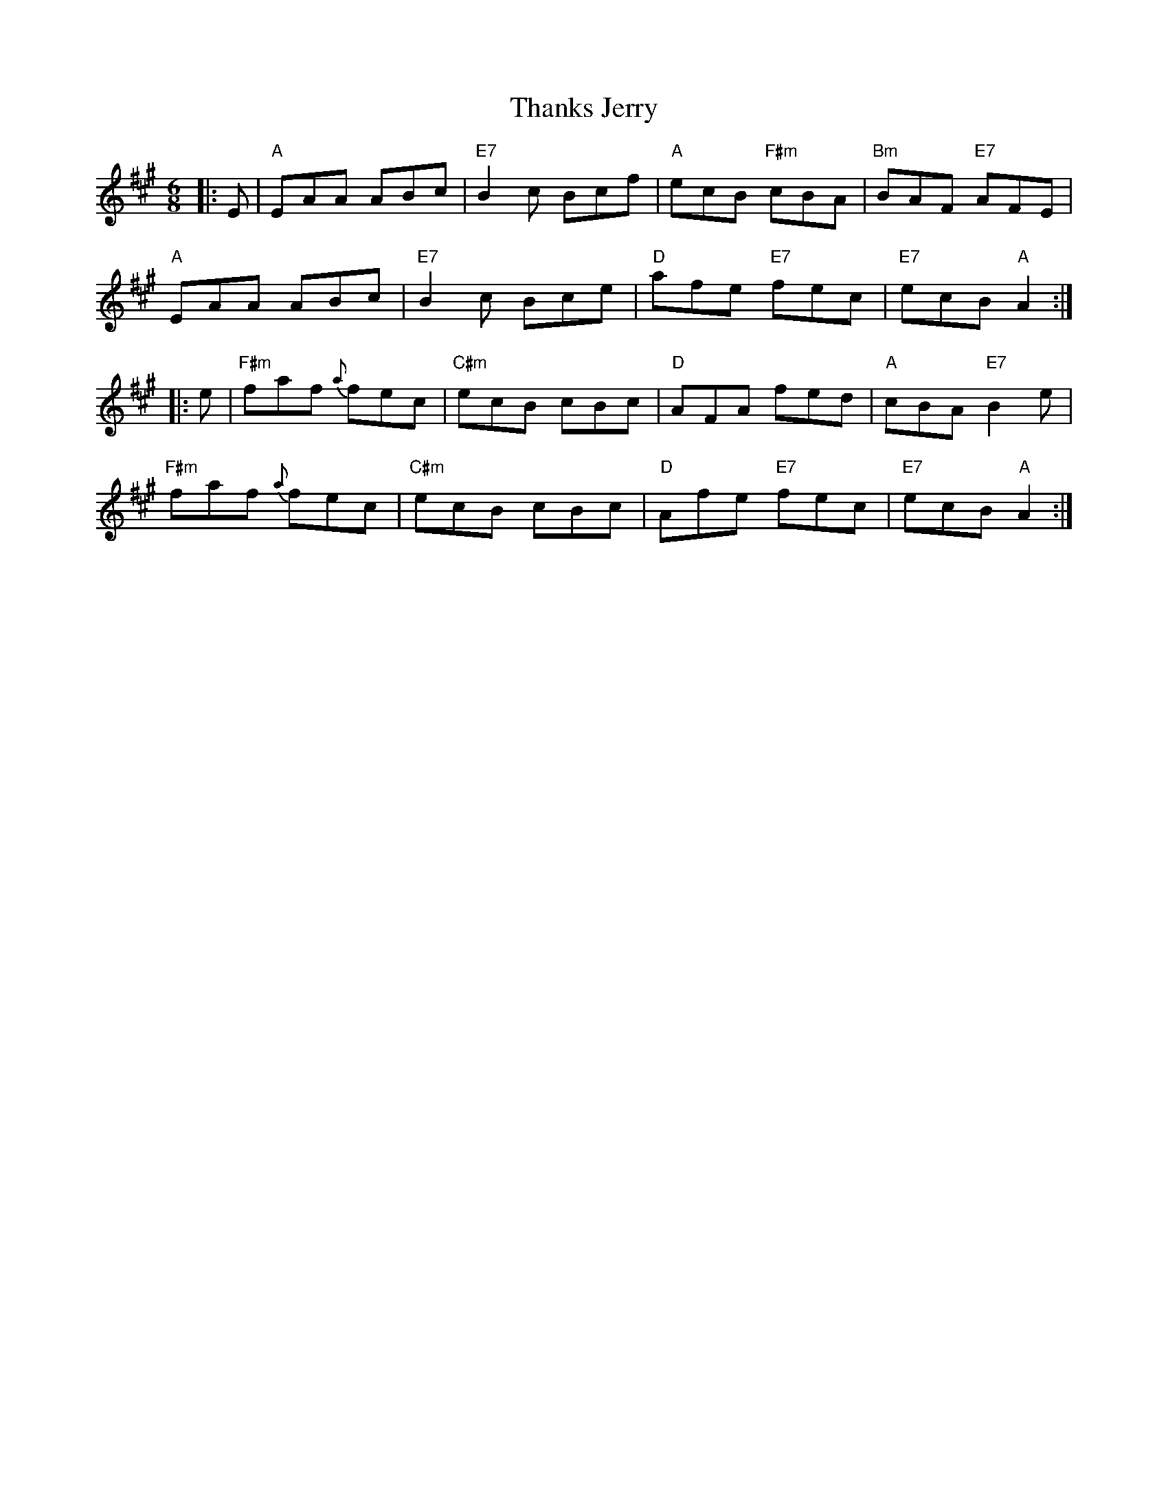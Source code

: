 X: 39775
T: Thanks Jerry
R: jig
M: 6/8
K: Amajor
|:E|"A"EAA ABc|"E7"B2c Bcf|"A"ecB "F#m"cBA|"Bm"BAF "E7"AFE|
"A"EAA ABc|"E7"B2c Bce|"D"afe "E7"fec|"E7"ecB "A"A2:|
|:e|"F#m"faf {a}fec|"C#m"ecB cBc|"D"AFA fed|"A"cBA "E7"B2e|
"F#m"faf {a}fec|"C#m"ecB cBc|"D"Afe "E7"fec|"E7"ecB "A"A2:|

